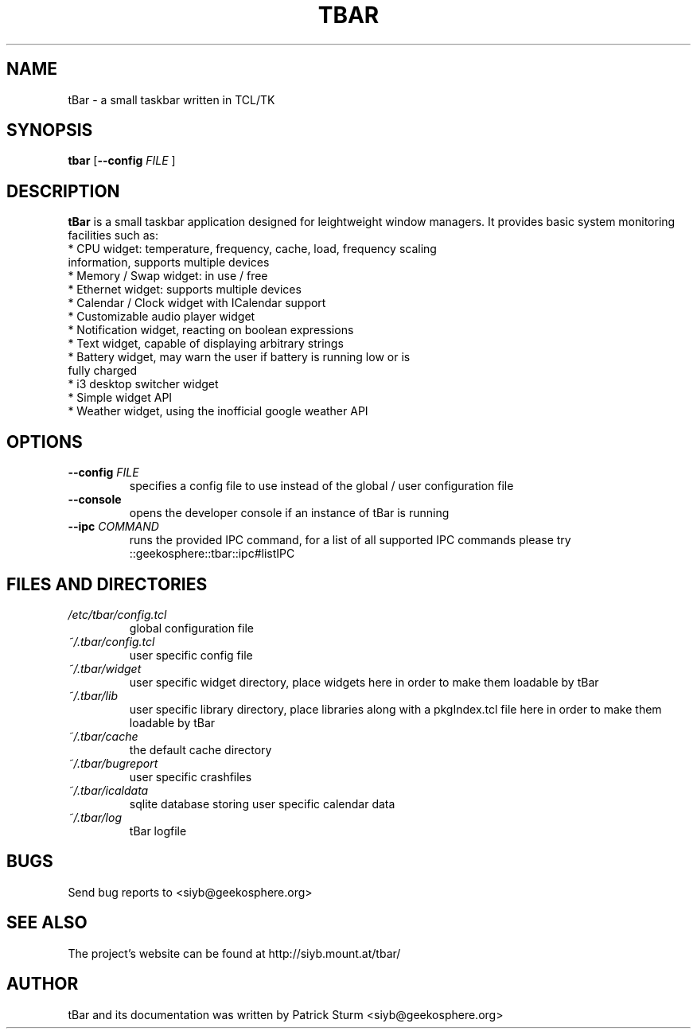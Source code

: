 .TH TBAR 1 "May 21, 2010" "Linux" "tbar manual"

.SH NAME
tBar \- a small taskbar written in TCL/TK

.SH SYNOPSIS
.B tbar
.RB [ \--config
.IR FILE
.RB ]

.SH DESCRIPTION
.PP
\fBtBar\fP is a small taskbar application designed for leightweight window
managers. It provides basic system monitoring facilities such as:
.TP
* CPU widget: temperature, frequency, cache, load, frequency scaling information, supports multiple devices
.TP
* Memory / Swap widget: in use / free
.TP
* Ethernet widget: supports multiple devices
.TP
* Calendar / Clock widget with ICalendar support
.TP
* Customizable audio player widget
.TP
* Notification widget, reacting on boolean expressions
.TP
* Text widget, capable of displaying arbitrary strings
.TP
* Battery widget, may warn the user if battery is running low or is fully charged
.TP
* i3 desktop switcher widget
.TP
* Simple widget API
.TP
* Weather widget, using the inofficial google weather API
.SH OPTIONS
.TP
\fB\-\-config\fR \fIFILE\fR
specifies a config file to use instead of the global / user configuration file
.TP
\fB\-\-console\fR
opens the developer console if an instance of tBar is running
.TP
\fB\-\-ipc\fR \fICOMMAND\fR
runs the provided IPC command, for a list of all supported IPC commands please try ::geekosphere::tbar::ipc#listIPC 

.SH FILES AND DIRECTORIES
.TP
.I /etc/tbar/config.tcl
global configuration file
.TP
.I ~/.tbar/config.tcl
user specific config file
.TP
.I ~/.tbar/widget
user specific widget directory, place widgets here in order to make them loadable by tBar
.TP
.I ~/.tbar/lib
user specific library directory, place libraries along with a pkgIndex.tcl file here in order to make them loadable by tBar
.TP
.I ~/.tbar/cache
the default cache directory
.TP
.I ~/.tbar/bugreport
user specific crashfiles
.TP
.I ~/.tbar/icaldata
sqlite database storing user specific calendar data
.TP
.I ~/.tbar/log
tBar logfile

.SH BUGS
Send bug reports to <siyb@geekosphere.org>

.SH SEE ALSO
The project's website can be found at http://siyb.mount.at/tbar/

.SH AUTHOR
tBar and its documentation was written by Patrick Sturm <siyb@geekosphere.org>
